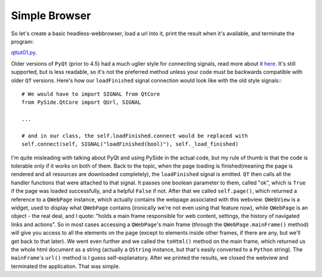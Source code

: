 Simple Browser
==============


So let's create a basic headless-webbrowser, load a url into it, print the result when it's available, and terminate the program:


`qttut01.py 
<https://github.com/integricho/path-of-a-pyqter/blob/master/qttut01/qttut01.py>`_.

Older versions of ``PyQt`` (prior to 4.5) had a much uglier style for connecting signals, read more about it `here <http://qt-project.org/wiki/Signals_and_Slots_in_PySide>`_. It's still supported, but is less readable, so it's not the preferred method unless your code must be backwards compatible with older ``QT`` versions. Here's how our ``loadFinished`` signal connection would look like with the old style signals:::

    # We would have to import SIGNAL from QtCore
    from PySide.QtCore import QUrl, SIGNAL

    ...

    # and in our class, the self.loadFinished.connect would be replaced with
    self.connect(self, SIGNAL("loadFinished(bool)"), self._load_finished)

I'm quite misleading with talking about PyQt and using PySide in the actual code, but my rule of thumb is that the code is tolerable only if it works on both of them. Back to the topic, when the page loading is finished(meaning the page is rendered and all resources are downloaded completely), the ``loadFinished`` signal is emitted. ``QT`` then calls all the handler functions that were attached to that signal. It passes one boolean parameter to them, called "ok", which is ``True`` if the page was loaded successfully, and a helpful ``False`` if not.
After that we called ``self.page()``, which returned a reference to a ``QWebPage`` instance, which actually contains the webpage associated with this webview. ``QWebView`` is a widget, used to display what ``QWebPage`` contains (ironically we're not even using that feature now), while ``QWebPage`` is an object - the real deal, and I quote: "holds a main frame responsible for web content, settings, the history of navigated links and actions". So in most cases accessing a ``QWebPage``'s main frame (through the ``QWebPage.mainFrame()`` method) will give you access to all the elements on the page (except to elements inside other frames, if there are any, but we'll get back to that later). We went even further and we called the ``toHtml()`` method on the main frame, which returned us the whole html document as a string (actually a ``QString`` instance, but that's easily converted to a ``Python`` string). The ``mainFrame``'s ``url()`` method is I guess self-explanatory. After we printed the results, we closed the webview and terminated the application. That was simple.